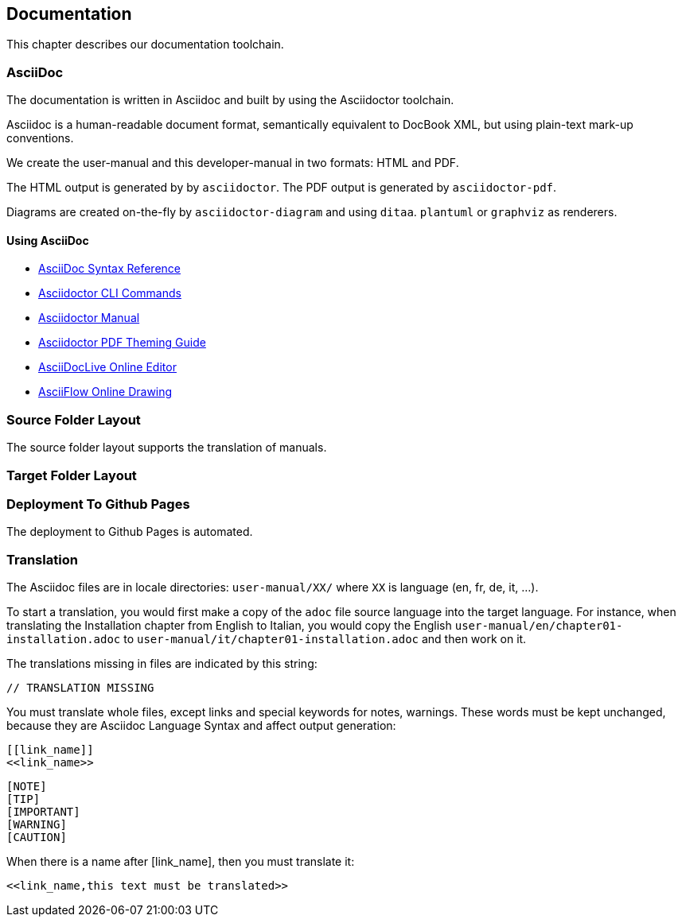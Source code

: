 == Documentation

This chapter describes our documentation toolchain.

=== AsciiDoc

The documentation is written in Asciidoc and built by using the Asciidoctor toolchain.

Asciidoc is a human-readable document format, semantically equivalent to DocBook XML, but using plain-text mark-up conventions.

We create the user-manual and this developer-manual in two formats: HTML and PDF.

The HTML output is generated by by `asciidoctor`.
The PDF output is generated by `asciidoctor-pdf`.

Diagrams are created on-the-fly by `asciidoctor-diagram` and using `ditaa`. `plantuml` or `graphviz` as renderers.

==== Using AsciiDoc

- http://asciidoctor.org/docs/asciidoc-syntax-quick-reference/[AsciiDoc Syntax Reference]
- http://asciidoctor.org/man/asciidoctor/[Asciidoctor CLI Commands]
- http://asciidoctor.org/docs/user-manual/[Asciidoctor Manual]
- https://github.com/asciidoctor/asciidoctor-pdf/blob/master/docs/theming-guide.adoc[Asciidoctor PDF Theming Guide]
- https://asciidoclive.com[AsciiDocLive Online Editor]
- http://asciiflow.com/[AsciiFlow Online Drawing]

=== Source Folder Layout

The source folder layout supports the translation of manuals.

=== Target Folder Layout

=== Deployment To Github Pages

The deployment to Github Pages is automated.

=== Translation

The Asciidoc files are in locale directories: `user-manual/XX/` where `XX` is language (en, fr, de, it, …​).

To start a translation, you would first make a copy of the `adoc` file source language into the target language.
For instance, when translating the Installation chapter from English to Italian, 
you would copy the English `user-manual/en/chapter01-installation.adoc` to 
`user-manual/it/chapter01-installation.adoc` and then work on it.

The translations missing in files are indicated by this string:

  // TRANSLATION MISSING

You must translate whole files, except links and special keywords for notes, warnings.
These words must be kept unchanged, because they are Asciidoc Language Syntax and affect output generation:

```
[[link_name]]
<<link_name>>
```

```
[NOTE]
[TIP]
[IMPORTANT]
[WARNING]
[CAUTION]
```

When there is a name after [link_name], then you must translate it:

 <<link_name,this text must be translated>>
